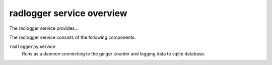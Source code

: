 ==========================
radlogger service overview
==========================
The radlogger service provides...

The radlogger service consists of the following components:

``radloggerpy`` service
  Runs as a daemon connecting to the geiger counter and logging
  data to sqlite database.
